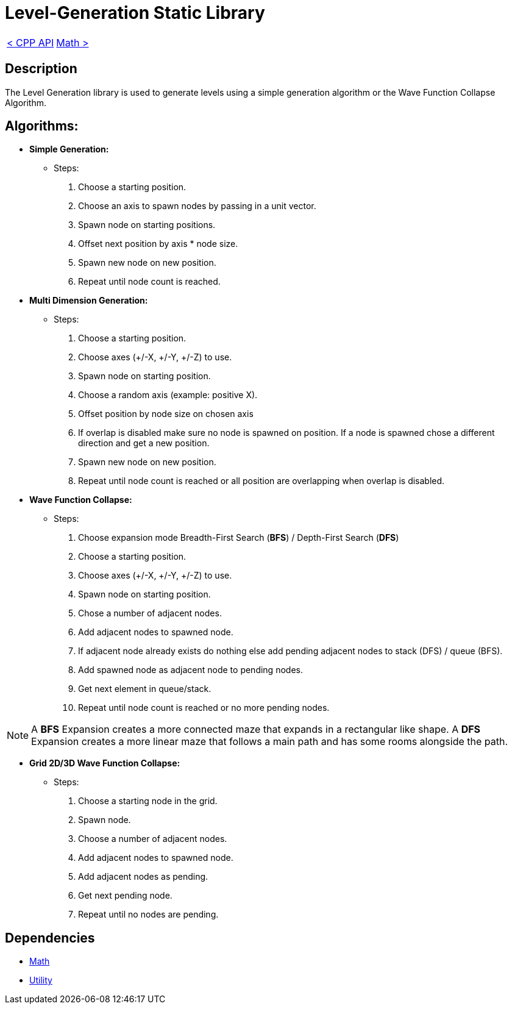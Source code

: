 = Level-Generation Static Library

[cols="<,>" frame=none, grid=none]
|===
|xref:Cpp-API.adoc[< CPP API]
|xref:Math.adoc[Math >]
|===

== Description

The Level Generation library is used to generate levels using a simple generation algorithm or the Wave Function Collapse Algorithm.

== Algorithms:

* **Simple Generation:**
    
    - Steps:
        . Choose a starting position.
        . Choose an axis to spawn nodes by passing in a unit vector.
        . Spawn node on starting positions.
        . Offset next position by axis * node size.
        . Spawn new node on new position.
        . Repeat until node count is reached.

* **Multi Dimension Generation:**

    - Steps:
        . Choose a starting position.
        . Choose axes (+/-X, +/-Y, +/-Z) to use.
        . Spawn node on starting position.
        . Choose a random axis (example: positive X).
        . Offset position by node size on chosen axis
        . If overlap is disabled make sure no node is spawned on position. If a node is spawned chose a different direction and get a new position.
        . Spawn new node on new position.
        . Repeat until node count is reached or all position are overlapping when overlap is disabled.
        
* **Wave Function Collapse:**
    
    - Steps:
        . Choose expansion mode Breadth-First Search (**BFS**) / Depth-First Search (**DFS**)
        . Choose a starting position.
        . Choose axes (+/-X, +/-Y, +/-Z) to use.
        . Spawn node on starting position.
        . Chose a number of adjacent nodes.
        . Add adjacent nodes to spawned node.
        . If adjacent node already exists do nothing else add pending adjacent nodes to stack (DFS) / queue (BFS).
        . Add spawned node as adjacent node to pending nodes.
        . Get next element in queue/stack.
        . Repeat until node count is reached or no more pending nodes.
        
[NOTE]
A **BFS** Expansion creates a more connected maze that expands in a rectangular like shape. A **DFS** Expansion creates a more linear maze that follows a main path and has some rooms alongside the path.

* **Grid 2D/3D Wave Function Collapse:**

    - Steps:
        . Choose a starting node in the grid.
        . Spawn node.
        . Choose a number of adjacent nodes.
        . Add adjacent nodes to spawned node.
        . Add adjacent nodes as pending.
        . Get next pending node.
        . Repeat until no nodes are pending.

== Dependencies

- xref:./Math.adoc[Math]
- xref:./Utility.adoc[Utility]
